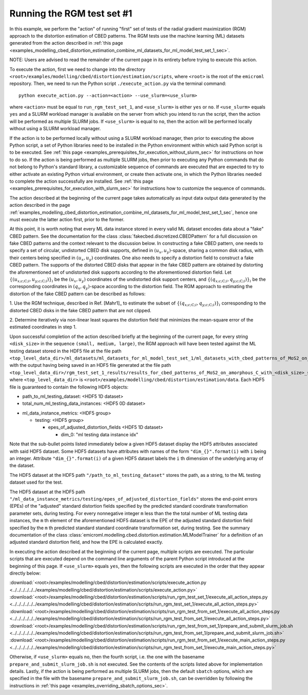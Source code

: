 .. _examples_modelling_cbed_distortion_estimation_run_rgm_test_set_1_sec:

Running the RGM test set #1
===========================

In this example, we perform the "action" of running "first" set of tests of the
radial gradient maximization (RGM) approach to the distortion estimation of CBED
patterns. The RGM tests use the machine learning (ML) datasets generated from
the action described in :ref:`this page
<examples_modelling_cbed_distortion_estimation_combine_ml_datasets_for_ml_model_test_set_1_sec>`.

NOTE: Users are advised to read the remainder of the current page in its
entirety before trying to execute this action.

To execute the action, first we need to change into the directory
``<root>/examples/modelling/cbed/distortion/estimation/scripts``, where
``<root>`` is the root of the ``emicroml`` repository. Then, we need to run the
Python script ``./execute_action.py`` via the terminal command::

  python execute_action.py --action=<action> --use_slurm=<use_slurm>

where ``<action>`` must be equal to ``run_rgm_test_set_1``, and ``<use_slurm>``
is either ``yes`` or ``no``. If ``<use_slurm>`` equals ``yes`` and a SLURM
workload manager is available on the server from which you intend to run the
script, then the action will be performed as multiple SLURM jobs. If
``<use_slurm>`` is equal to ``no``, then the action will be performed locally
without using a SLURM workload manager.

If the action is to be performed locally without using a SLURM workload manager,
then prior to executing the above Python script, a set of Python libraries need
to be installed in the Python environment within which said Python script is to
be executed. See :ref:`this page
<examples_prerequisites_for_execution_without_slurm_sec>` for instructions on
how to do so. If the action is being performed as multiple SLURM jobs, then
prior to executing any Python commands that do not belong to Python's standard
library, a customizable sequence of commands are executed that are expected to
try to either activate an existing Python virtual environment, or create then
activate one, in which the Python libraries needed to complete the action
successfully are installed. See :ref:`this page
<examples_prerequisites_for_execution_with_slurm_sec>` for instructions how to
customize the sequence of commands.

The action described at the beginning of the current page takes automatically as
input data output data generated by the action described in the page
:ref:`examples_modelling_cbed_distortion_estimation_combine_ml_datasets_for_ml_model_test_set_1_sec`,
hence one must execute the latter action first, prior to the former.

At this point, it is worth noting that every ML data instance stored in every
valid ML dataset encodes data about a "fake" CBED pattern. See the documentation
for the class :class:`fakecbed.discretized.CBEDPattern` for a full discussion on
fake CBED patterns and the context relevant to the discussion below. In
constructing a fake CBED pattern, one needs to specify a set of circular,
undistorted CBED disk supports, defined in
:math:`\left(u_{x},u_{y}\right)`-space, sharing a common disk radius, with their
centers being specified in :math:`\left(u_{x},u_{y}\right)` coordinates. One
also needs to specify a distortion field to construct a fake CBED pattern. The
supports of the distorted CBED disks that appear in the fake CBED pattern are
obtained by distorting the aforementioned set of undistorted disk supports
according to the aforementioned distortion field. Let :math:`\left\{
\left(u_{x;c;\text{C};i},u_{y;c;\text{C};i}\right)\right\}_{i}` be the
:math:`\left(u_{x},u_{y}\right)` coordinates of the undistorted disk support
centers, and :math:`\left\{
\left(q_{x;c;\text{C};i},q_{y;c;\text{C};i}\right)\right\}_{i}` be the
corresponding coordinates in :math:`\left(q_{x},q_{y}\right)`-space according to
the distortion field. The RGM approach to estimating the distortion of the fake
CBED pattern can be described as follows:

1. Use the RGM technique, described in Ref. [Mahr1]_ to estimate the subset of
:math:`\left\{ \left(q_{x;c;\text{C};i},q_{y;c;\text{C};i}\right)\right\}_{i}`
corresponding to the distorted CBED disks in the fake CBED pattern that are not
clipped.

2. Determine iteratively via non-linear least squares the distortion field that
minimizes the mean-square error of the estimated coordinates in step 1.

Upon successful completion of the action described briefly at the beginning of
the current page, for every string ``<disk_size>`` in the sequence ``(small,
medium, large)``, the RGM approach will have been tested against the ML testing
dataset stored in the HDF5 file at the file path
``<top_level_data_dir>/ml_datasets/ml_datasets_for_ml_model_test_set_1/ml_datasets_with_cbed_patterns_of_MoS2_on_amorphous_C/ml_dataset_with_<disk_size>_sized_disks.h5``,
with the output having being saved in an HDF5 file generated at the file path
``<top_level_data_dir>/rgm_test_set_1_results/results_for_cbed_patterns_of_MoS2_on_amorphous_C_with_<disk_size>_sized_disks/rgm_testing_summary_output_data.h5``,
where ``<top_level_data_dir>`` is
``<root>/examples/modelling/cbed/distortion/estimation/data``.  Each HDF5 file
is guaranteed to contain the following HDF5 objects:

* path_to_ml_testing_dataset: <HDF5 1D dataset>

* total_num_ml_testing_data_instances: <HDF5 0D dataset>

- ml_data_instance_metrics: <HDF5 group>

  - testing: <HDF5 group>

    * epes_of_adjusted_distortion_fields <HDF5 1D dataset>

      + dim_0: "ml testing data instance idx"

Note that the sub-bullet points listed immediately below a given HDF5 dataset
display the HDF5 attributes associated with said HDF5 dataset. Some HDF5
datasets have attributes with names of the form ``"dim_{}".format(i)`` with
``i`` being an integer. Attribute ``"dim_{}".format(i)`` of a given HDF5 dataset
labels the ``i`` th dimension of the underlying array of the dataset.

The HDF5 dataset at the HDF5 path ``"/path_to_ml_testing_dataset"`` stores the
path, as a string, to the ML testing dataset used for the test.

The HDF5 dataset at the HDF5 path
``"/ml_data_instance_metrics/testing/epes_of_adjusted_distortion_fields"``
stores the end-point errors (EPEs) of the "adjusted" standard distortion fields
specified by the predicted standard coordinate transformation parameter sets,
during testing. For every nonnegative integer ``m`` less than the the total
number of ML testing data instances, the ``m`` th element of the aforementioned
HDF5 dataset is the EPE of the adjusted standard distortion field specified by
the ``m`` th predicted standard standard coordinate transformation set, during
testing. See the summary documentation of the class
:class:`emicroml.modelling.cbed.distortion.estimation.MLModelTrainer` for a
definition of an adjusted standard distortion field, and how the EPE is
calculated exactly.

In executing the action described at the beginning of the current page, multiple
scripts are executed. The particular scripts that are executed depend on the
command line arguments of the parent Python script introduced at the beginning
of this page. If ``<use_slurm>`` equals ``yes``, then the following scripts are
executed in the order that they appear directly below:

:download:`<root>/examples/modelling/cbed/distortion/estimation/scripts/execute_action.py <../../../../../../examples/modelling/cbed/distortion/estimation/scripts/execute_action.py>`
:download:`<root>/examples/modelling/cbed/distortion/estimation/scripts/run_rgm_test_set_1/execute_all_action_steps.py <../../../../../../examples/modelling/cbed/distortion/estimation/scripts/run_rgm_test_set_1/execute_all_action_steps.py>`
:download:`<root>/examples/modelling/cbed/distortion/estimation/scripts/run_rgm_test_from_set_1/execute_all_action_steps.py <../../../../../../examples/modelling/cbed/distortion/estimation/scripts/run_rgm_test_from_set_1/execute_all_action_steps.py>`
:download:`<root>/examples/modelling/cbed/distortion/estimation/scripts/run_rgm_test_from_set_1/prepare_and_submit_slurm_job.sh <../../../../../../examples/modelling/cbed/distortion/estimation/scripts/run_rgm_test_from_set_1/prepare_and_submit_slurm_job.sh>`
:download:`<root>/examples/modelling/cbed/distortion/estimation/scripts/run_rgm_test_from_set_1/execute_main_action_steps.py <../../../../../../examples/modelling/cbed/distortion/estimation/scripts/run_rgm_test_from_set_1/execute_main_action_steps.py>`

Otherwise, if ``<use_slurm>`` equals ``no``, then the fourth script, i.e. the
one with the basename ``prepare_and_submit_slurm_job.sh`` is not executed. See
the contents of the scripts listed above for implementation details. Lastly, if
the action is being performed as multiple SLURM jobs, then the default
``sbatch`` options, which are specified in the file with the basename
``prepare_and_submit_slurm_job.sh``, can be overridden by following the
instructions in :ref:`this page <examples_overriding_sbatch_options_sec>`.
